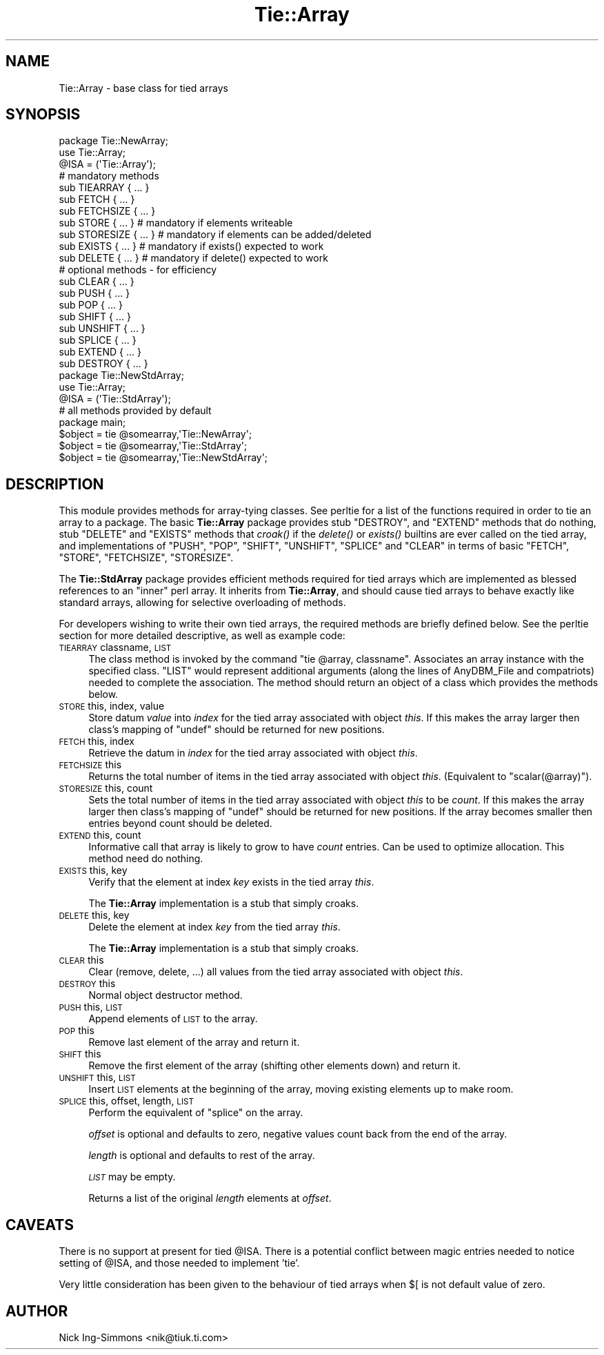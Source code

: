 .\" Automatically generated by Pod::Man 2.25 (Pod::Simple 3.16)
.\"
.\" Standard preamble:
.\" ========================================================================
.de Sp \" Vertical space (when we can't use .PP)
.if t .sp .5v
.if n .sp
..
.de Vb \" Begin verbatim text
.ft CW
.nf
.ne \\$1
..
.de Ve \" End verbatim text
.ft R
.fi
..
.\" Set up some character translations and predefined strings.  \*(-- will
.\" give an unbreakable dash, \*(PI will give pi, \*(L" will give a left
.\" double quote, and \*(R" will give a right double quote.  \*(C+ will
.\" give a nicer C++.  Capital omega is used to do unbreakable dashes and
.\" therefore won't be available.  \*(C` and \*(C' expand to `' in nroff,
.\" nothing in troff, for use with C<>.
.tr \(*W-
.ds C+ C\v'-.1v'\h'-1p'\s-2+\h'-1p'+\s0\v'.1v'\h'-1p'
.ie n \{\
.    ds -- \(*W-
.    ds PI pi
.    if (\n(.H=4u)&(1m=24u) .ds -- \(*W\h'-12u'\(*W\h'-12u'-\" diablo 10 pitch
.    if (\n(.H=4u)&(1m=20u) .ds -- \(*W\h'-12u'\(*W\h'-8u'-\"  diablo 12 pitch
.    ds L" ""
.    ds R" ""
.    ds C` ""
.    ds C' ""
'br\}
.el\{\
.    ds -- \|\(em\|
.    ds PI \(*p
.    ds L" ``
.    ds R" ''
'br\}
.\"
.\" Escape single quotes in literal strings from groff's Unicode transform.
.ie \n(.g .ds Aq \(aq
.el       .ds Aq '
.\"
.\" If the F register is turned on, we'll generate index entries on stderr for
.\" titles (.TH), headers (.SH), subsections (.SS), items (.Ip), and index
.\" entries marked with X<> in POD.  Of course, you'll have to process the
.\" output yourself in some meaningful fashion.
.ie \nF \{\
.    de IX
.    tm Index:\\$1\t\\n%\t"\\$2"
..
.    nr % 0
.    rr F
.\}
.el \{\
.    de IX
..
.\}
.\"
.\" Accent mark definitions (@(#)ms.acc 1.5 88/02/08 SMI; from UCB 4.2).
.\" Fear.  Run.  Save yourself.  No user-serviceable parts.
.    \" fudge factors for nroff and troff
.if n \{\
.    ds #H 0
.    ds #V .8m
.    ds #F .3m
.    ds #[ \f1
.    ds #] \fP
.\}
.if t \{\
.    ds #H ((1u-(\\\\n(.fu%2u))*.13m)
.    ds #V .6m
.    ds #F 0
.    ds #[ \&
.    ds #] \&
.\}
.    \" simple accents for nroff and troff
.if n \{\
.    ds ' \&
.    ds ` \&
.    ds ^ \&
.    ds , \&
.    ds ~ ~
.    ds /
.\}
.if t \{\
.    ds ' \\k:\h'-(\\n(.wu*8/10-\*(#H)'\'\h"|\\n:u"
.    ds ` \\k:\h'-(\\n(.wu*8/10-\*(#H)'\`\h'|\\n:u'
.    ds ^ \\k:\h'-(\\n(.wu*10/11-\*(#H)'^\h'|\\n:u'
.    ds , \\k:\h'-(\\n(.wu*8/10)',\h'|\\n:u'
.    ds ~ \\k:\h'-(\\n(.wu-\*(#H-.1m)'~\h'|\\n:u'
.    ds / \\k:\h'-(\\n(.wu*8/10-\*(#H)'\z\(sl\h'|\\n:u'
.\}
.    \" troff and (daisy-wheel) nroff accents
.ds : \\k:\h'-(\\n(.wu*8/10-\*(#H+.1m+\*(#F)'\v'-\*(#V'\z.\h'.2m+\*(#F'.\h'|\\n:u'\v'\*(#V'
.ds 8 \h'\*(#H'\(*b\h'-\*(#H'
.ds o \\k:\h'-(\\n(.wu+\w'\(de'u-\*(#H)/2u'\v'-.3n'\*(#[\z\(de\v'.3n'\h'|\\n:u'\*(#]
.ds d- \h'\*(#H'\(pd\h'-\w'~'u'\v'-.25m'\f2\(hy\fP\v'.25m'\h'-\*(#H'
.ds D- D\\k:\h'-\w'D'u'\v'-.11m'\z\(hy\v'.11m'\h'|\\n:u'
.ds th \*(#[\v'.3m'\s+1I\s-1\v'-.3m'\h'-(\w'I'u*2/3)'\s-1o\s+1\*(#]
.ds Th \*(#[\s+2I\s-2\h'-\w'I'u*3/5'\v'-.3m'o\v'.3m'\*(#]
.ds ae a\h'-(\w'a'u*4/10)'e
.ds Ae A\h'-(\w'A'u*4/10)'E
.    \" corrections for vroff
.if v .ds ~ \\k:\h'-(\\n(.wu*9/10-\*(#H)'\s-2\u~\d\s+2\h'|\\n:u'
.if v .ds ^ \\k:\h'-(\\n(.wu*10/11-\*(#H)'\v'-.4m'^\v'.4m'\h'|\\n:u'
.    \" for low resolution devices (crt and lpr)
.if \n(.H>23 .if \n(.V>19 \
\{\
.    ds : e
.    ds 8 ss
.    ds o a
.    ds d- d\h'-1'\(ga
.    ds D- D\h'-1'\(hy
.    ds th \o'bp'
.    ds Th \o'LP'
.    ds ae ae
.    ds Ae AE
.\}
.rm #[ #] #H #V #F C
.\" ========================================================================
.\"
.IX Title "Tie::Array 3"
.TH Tie::Array 3 "2016-05-16" "perl v5.14.4" "Perl Programmers Reference Guide"
.\" For nroff, turn off justification.  Always turn off hyphenation; it makes
.\" way too many mistakes in technical documents.
.if n .ad l
.nh
.SH "NAME"
Tie::Array \- base class for tied arrays
.SH "SYNOPSIS"
.IX Header "SYNOPSIS"
.Vb 3
\&    package Tie::NewArray;
\&    use Tie::Array;
\&    @ISA = (\*(AqTie::Array\*(Aq);
\&
\&    # mandatory methods
\&    sub TIEARRAY { ... }
\&    sub FETCH { ... }
\&    sub FETCHSIZE { ... }
\&
\&    sub STORE { ... }        # mandatory if elements writeable
\&    sub STORESIZE { ... }    # mandatory if elements can be added/deleted
\&    sub EXISTS { ... }       # mandatory if exists() expected to work
\&    sub DELETE { ... }       # mandatory if delete() expected to work
\&
\&    # optional methods \- for efficiency
\&    sub CLEAR { ... }
\&    sub PUSH { ... }
\&    sub POP { ... }
\&    sub SHIFT { ... }
\&    sub UNSHIFT { ... }
\&    sub SPLICE { ... }
\&    sub EXTEND { ... }
\&    sub DESTROY { ... }
\&
\&    package Tie::NewStdArray;
\&    use Tie::Array;
\&
\&    @ISA = (\*(AqTie::StdArray\*(Aq);
\&
\&    # all methods provided by default
\&
\&    package main;
\&
\&    $object = tie @somearray,\*(AqTie::NewArray\*(Aq;
\&    $object = tie @somearray,\*(AqTie::StdArray\*(Aq;
\&    $object = tie @somearray,\*(AqTie::NewStdArray\*(Aq;
.Ve
.SH "DESCRIPTION"
.IX Header "DESCRIPTION"
This module provides methods for array-tying classes. See
perltie for a list of the functions required in order to tie an array
to a package. The basic \fBTie::Array\fR package provides stub \f(CW\*(C`DESTROY\*(C'\fR,
and \f(CW\*(C`EXTEND\*(C'\fR methods that do nothing, stub \f(CW\*(C`DELETE\*(C'\fR and \f(CW\*(C`EXISTS\*(C'\fR
methods that \fIcroak()\fR if the \fIdelete()\fR or \fIexists()\fR builtins are ever called
on the tied array, and implementations of \f(CW\*(C`PUSH\*(C'\fR, \f(CW\*(C`POP\*(C'\fR, \f(CW\*(C`SHIFT\*(C'\fR,
\&\f(CW\*(C`UNSHIFT\*(C'\fR, \f(CW\*(C`SPLICE\*(C'\fR and \f(CW\*(C`CLEAR\*(C'\fR in terms of basic \f(CW\*(C`FETCH\*(C'\fR, \f(CW\*(C`STORE\*(C'\fR,
\&\f(CW\*(C`FETCHSIZE\*(C'\fR, \f(CW\*(C`STORESIZE\*(C'\fR.
.PP
The \fBTie::StdArray\fR package provides efficient methods required for tied arrays
which are implemented as blessed references to an \*(L"inner\*(R" perl array.
It inherits from \fBTie::Array\fR, and should cause tied arrays to behave exactly
like standard arrays, allowing for selective overloading of methods.
.PP
For developers wishing to write their own tied arrays, the required methods
are briefly defined below. See the perltie section for more detailed
descriptive, as well as example code:
.IP "\s-1TIEARRAY\s0 classname, \s-1LIST\s0" 4
.IX Item "TIEARRAY classname, LIST"
The class method is invoked by the command \f(CW\*(C`tie @array, classname\*(C'\fR. Associates
an array instance with the specified class. \f(CW\*(C`LIST\*(C'\fR would represent
additional arguments (along the lines of AnyDBM_File and compatriots) needed
to complete the association. The method should return an object of a class which
provides the methods below.
.IP "\s-1STORE\s0 this, index, value" 4
.IX Item "STORE this, index, value"
Store datum \fIvalue\fR into \fIindex\fR for the tied array associated with
object \fIthis\fR. If this makes the array larger then
class's mapping of \f(CW\*(C`undef\*(C'\fR should be returned for new positions.
.IP "\s-1FETCH\s0 this, index" 4
.IX Item "FETCH this, index"
Retrieve the datum in \fIindex\fR for the tied array associated with
object \fIthis\fR.
.IP "\s-1FETCHSIZE\s0 this" 4
.IX Item "FETCHSIZE this"
Returns the total number of items in the tied array associated with
object \fIthis\fR. (Equivalent to \f(CW\*(C`scalar(@array)\*(C'\fR).
.IP "\s-1STORESIZE\s0 this, count" 4
.IX Item "STORESIZE this, count"
Sets the total number of items in the tied array associated with
object \fIthis\fR to be \fIcount\fR. If this makes the array larger then
class's mapping of \f(CW\*(C`undef\*(C'\fR should be returned for new positions.
If the array becomes smaller then entries beyond count should be
deleted.
.IP "\s-1EXTEND\s0 this, count" 4
.IX Item "EXTEND this, count"
Informative call that array is likely to grow to have \fIcount\fR entries.
Can be used to optimize allocation. This method need do nothing.
.IP "\s-1EXISTS\s0 this, key" 4
.IX Item "EXISTS this, key"
Verify that the element at index \fIkey\fR exists in the tied array \fIthis\fR.
.Sp
The \fBTie::Array\fR implementation is a stub that simply croaks.
.IP "\s-1DELETE\s0 this, key" 4
.IX Item "DELETE this, key"
Delete the element at index \fIkey\fR from the tied array \fIthis\fR.
.Sp
The \fBTie::Array\fR implementation is a stub that simply croaks.
.IP "\s-1CLEAR\s0 this" 4
.IX Item "CLEAR this"
Clear (remove, delete, ...) all values from the tied array associated with
object \fIthis\fR.
.IP "\s-1DESTROY\s0 this" 4
.IX Item "DESTROY this"
Normal object destructor method.
.IP "\s-1PUSH\s0 this, \s-1LIST\s0" 4
.IX Item "PUSH this, LIST"
Append elements of \s-1LIST\s0 to the array.
.IP "\s-1POP\s0 this" 4
.IX Item "POP this"
Remove last element of the array and return it.
.IP "\s-1SHIFT\s0 this" 4
.IX Item "SHIFT this"
Remove the first element of the array (shifting other elements down)
and return it.
.IP "\s-1UNSHIFT\s0 this, \s-1LIST\s0" 4
.IX Item "UNSHIFT this, LIST"
Insert \s-1LIST\s0 elements at the beginning of the array, moving existing elements
up to make room.
.IP "\s-1SPLICE\s0 this, offset, length, \s-1LIST\s0" 4
.IX Item "SPLICE this, offset, length, LIST"
Perform the equivalent of \f(CW\*(C`splice\*(C'\fR on the array.
.Sp
\&\fIoffset\fR is optional and defaults to zero, negative values count back
from the end of the array.
.Sp
\&\fIlength\fR is optional and defaults to rest of the array.
.Sp
\&\fI\s-1LIST\s0\fR may be empty.
.Sp
Returns a list of the original \fIlength\fR elements at \fIoffset\fR.
.SH "CAVEATS"
.IX Header "CAVEATS"
There is no support at present for tied \f(CW@ISA\fR. There is a potential conflict
between magic entries needed to notice setting of \f(CW@ISA\fR, and those needed to
implement 'tie'.
.PP
Very little consideration has been given to the behaviour of tied arrays
when \f(CW$[\fR is not default value of zero.
.SH "AUTHOR"
.IX Header "AUTHOR"
Nick Ing-Simmons <nik@tiuk.ti.com>
